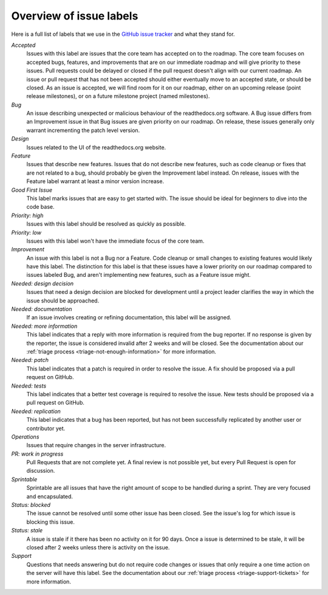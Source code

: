 Overview of issue labels
========================

Here is a full list of labels that we use in the `GitHub issue tracker`_ and
what they stand for.

.. _GitHub issue tracker: https://github.com/rtfd/readthedocs.org/issues

*Accepted*
    Issues with this label are issues that the core team has accepted on to the
    roadmap. The core team focuses on accepted bugs, features, and improvements
    that are on our immediate roadmap and will give priority to these issues.
    Pull requests could be delayed or closed if the pull request doesn't align
    with our current roadmap. An issue or pull request that has not been
    accepted should either eventually move to an accepted state, or should be
    closed. As an issue is accepted, we will find room for it on our roadmap,
    either on an upcoming release (point release milestones), or on a future
    milestone project (named milestones).

*Bug*
    An issue describing unexpected or malicious behaviour of the readthedocs.org
    software. A Bug issue differs from an Improvement issue in that Bug issues
    are given priority on our roadmap. On release, these issues generally only
    warrant incrementing the patch level version.

*Design*
    Issues related to the UI of the readthedocs.org website.

*Feature*
    Issues that describe new features. Issues that do not describe new features,
    such as code cleanup or fixes that are not related to a bug, should probably
    be given the Improvement label instead. On release, issues with the Feature
    label warrant at least a minor version increase.

*Good First Issue*
    This label marks issues that are easy to get started with. The issue
    should be ideal for beginners to dive into the code base.

*Priority: high*
    Issues with this label should be resolved as quickly as possible.

*Priority: low*
    Issues with this label won't have the immediate focus of the core team.

*Improvement*
    An issue with this label is not a Bug nor a Feature. Code cleanup or small
    changes to existing features would likely have this label. The distinction
    for this label is that these issues have a lower priority on our roadmap
    compared to issues labeled Bug, and aren't implementing new features, such
    as a Feature issue might.

*Needed: design decision*
    Issues that need a design decision are blocked for development until a
    project leader clarifies the way in which the issue should be approached.

*Needed: documentation*
    If an issue involves creating or refining documentation, this label will be
    assigned.

*Needed: more information*
    This label indicates that a reply with more information is required from the
    bug reporter. If no response is given by the reporter, the issue is
    considered invalid after 2 weeks and will be closed. See the documentation
    about our :ref:`triage process <triage-not-enough-information>` for more
    information.

*Needed: patch*
    This label indicates that a patch is required in order to resolve the
    issue. A fix should be proposed via a pull request on GitHub.

*Needed: tests*
    This label indicates that a better test coverage is required to resolve
    the issue. New tests should be proposed via a pull request on GitHub.

*Needed: replication*
    This label indicates that a bug has been reported, but has not been
    successfully replicated by another user or contributor yet.

*Operations*
    Issues that require changes in the server infrastructure.

*PR: work in progress*
    Pull Requests that are not complete yet. A final review is not possible
    yet, but every Pull Request is open for discussion.

*Sprintable*
    Sprintable are all issues that have the right amount of scope to be
    handled during a sprint. They are very focused and encapsulated.

*Status: blocked*
    The issue cannot be resolved until some other issue has been closed.
    See the issue's log for which issue is blocking this issue.

*Status: stale*
    A issue is stale if it there has been no activity on it for 90 days. Once a
    issue is determined to be stale, it will be closed after 2 weeks unless
    there is activity on the issue.

*Support*
    Questions that needs answering but do not require code changes or issues
    that only require a one time action on the server will have this label.
    See the documentation about our :ref:`triage process
    <triage-support-tickets>` for more information.
